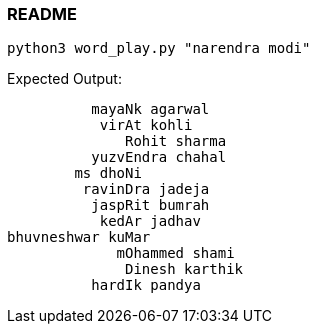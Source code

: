 === README

```
python3 word_play.py "narendra modi"
```

Expected Output:
```
          mayaNk agarwal
           virAt kohli
              Rohit sharma
          yuzvEndra chahal
        ms dhoNi
         ravinDra jadeja
          jaspRit bumrah
           kedAr jadhav
bhuvneshwar kuMar
             mOhammed shami
              Dinesh karthik
          hardIk pandya
```
